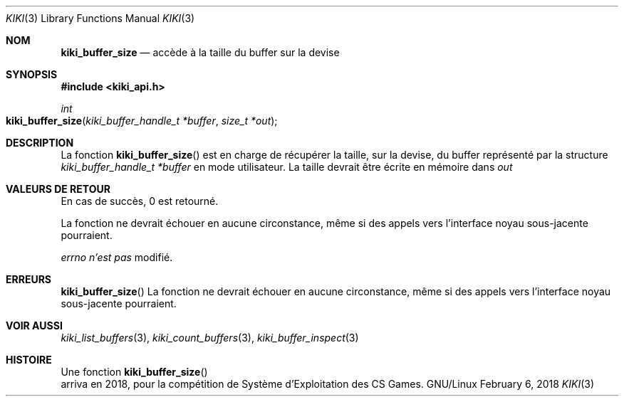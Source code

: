 .Dd February 6, 2018

.Dt KIKI 3

.Os GNU/Linux

.Sh NOM
.Nm kiki_buffer_size
.Nd accède à la taille du buffer sur la devise

.Sh SYNOPSIS
.Fd #include <kiki_api.h>
.Ft int
.Fo kiki_buffer_size
.Fa "kiki_buffer_handle_t *buffer"
.Fa "size_t *out"
.Fc

.Sh DESCRIPTION
La fonction
.Fn kiki_buffer_size
est en charge de récupérer la taille, sur la devise, du buffer représenté par la structure
.Fa kiki_buffer_handle_t *buffer
en mode utilisateur.
La taille devrait être écrite en mémoire dans
.Fa out
.


.Sh VALEURS DE RETOUR
En cas de succès, 0 est retourné.

La fonction ne devrait échouer en aucune circonstance, même si des appels vers l'interface noyau sous-jacente pourraient.


.Va errno
.Va n'est pas
modifié.


.Sh ERREURS
.Fn kiki_buffer_size
La fonction ne devrait échouer en aucune circonstance, même si des appels vers l'interface noyau sous-jacente pourraient.


.Sh VOIR AUSSI
.Xr kiki_list_buffers   3 ,
.Xr kiki_count_buffers  3 ,
.Xr kiki_buffer_inspect 3


.Sh HISTOIRE
Une fonction
.Fn kiki_buffer_size
 arriva en 2018,
pour la compétition de Système d'Exploitation des CS Games.
